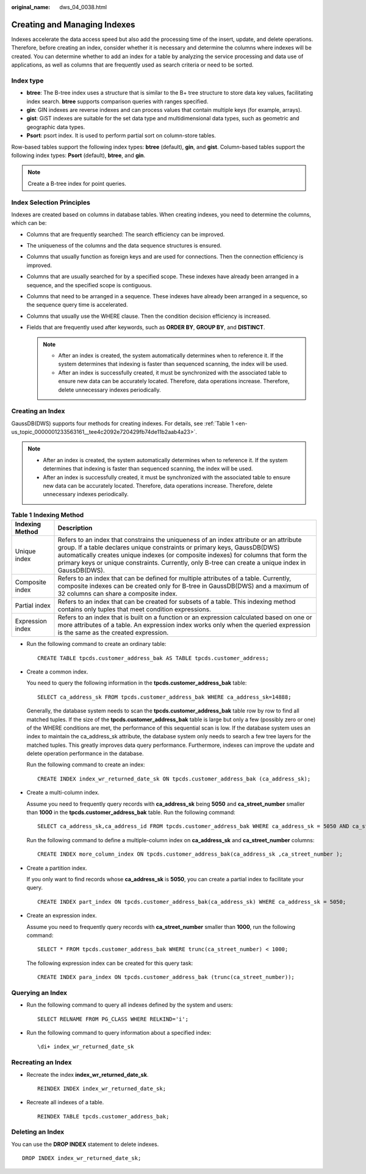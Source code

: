 :original_name: dws_04_0038.html

.. _dws_04_0038:

Creating and Managing Indexes
=============================

Indexes accelerate the data access speed but also add the processing time of the insert, update, and delete operations. Therefore, before creating an index, consider whether it is necessary and determine the columns where indexes will be created. You can determine whether to add an index for a table by analyzing the service processing and data use of applications, as well as columns that are frequently used as search criteria or need to be sorted.

Index type
----------

-  **btree**: The B-tree index uses a structure that is similar to the B+ tree structure to store data key values, facilitating index search. **btree** supports comparison queries with ranges specified.
-  **gin**: GIN indexes are reverse indexes and can process values that contain multiple keys (for example, arrays).
-  **gist**: GiST indexes are suitable for the set data type and multidimensional data types, such as geometric and geographic data types.
-  **Psort**: psort index. It is used to perform partial sort on column-store tables.

Row-based tables support the following index types: **btree** (default), **gin**, and **gist**. Column-based tables support the following index types: **Psort** (default), **btree**, and **gin**.

.. note::

   Create a B-tree index for point queries.

Index Selection Principles
--------------------------

Indexes are created based on columns in database tables. When creating indexes, you need to determine the columns, which can be:

-  Columns that are frequently searched: The search efficiency can be improved.
-  The uniqueness of the columns and the data sequence structures is ensured.
-  Columns that usually function as foreign keys and are used for connections. Then the connection efficiency is improved.
-  Columns that are usually searched for by a specified scope. These indexes have already been arranged in a sequence, and the specified scope is contiguous.
-  Columns that need to be arranged in a sequence. These indexes have already been arranged in a sequence, so the sequence query time is accelerated.
-  Columns that usually use the WHERE clause. Then the condition decision efficiency is increased.
-  Fields that are frequently used after keywords, such as **ORDER BY**, **GROUP BY**, and **DISTINCT**.

   .. note::

      -  After an index is created, the system automatically determines when to reference it. If the system determines that indexing is faster than sequenced scanning, the index will be used.
      -  After an index is successfully created, it must be synchronized with the associated table to ensure new data can be accurately located. Therefore, data operations increase. Therefore, delete unnecessary indexes periodically.

Creating an Index
-----------------

GaussDB(DWS) supports four methods for creating indexes. For details, see :ref:`Table 1 <en-us_topic_0000001233563161__tee4c2092e720429fb74de11b2aab4a23>`.

.. note::

   -  After an index is created, the system automatically determines when to reference it. If the system determines that indexing is faster than sequenced scanning, the index will be used.

   -  After an index is successfully created, it must be synchronized with the associated table to ensure new data can be accurately located. Therefore, data operations increase. Therefore, delete unnecessary indexes periodically.

.. _en-us_topic_0000001233563161__tee4c2092e720429fb74de11b2aab4a23:

.. table:: **Table 1** **Indexing Method**

   +------------------+-----------------------------------------------------------------------------------------------------------------------------------------------------------------------------------------------------------------------------------------------------------------------------------------------------------------------------------------------------------------+
   | Indexing Method  | Description                                                                                                                                                                                                                                                                                                                                                     |
   +==================+=================================================================================================================================================================================================================================================================================================================================================================+
   | Unique index     | Refers to an index that constrains the uniqueness of an index attribute or an attribute group. If a table declares unique constraints or primary keys, GaussDB(DWS) automatically creates unique indexes (or composite indexes) for columns that form the primary keys or unique constraints. Currently, only B-tree can create a unique index in GaussDB(DWS). |
   +------------------+-----------------------------------------------------------------------------------------------------------------------------------------------------------------------------------------------------------------------------------------------------------------------------------------------------------------------------------------------------------------+
   | Composite index  | Refers to an index that can be defined for multiple attributes of a table. Currently, composite indexes can be created only for B-tree in GaussDB(DWS) and a maximum of 32 columns can share a composite index.                                                                                                                                                 |
   +------------------+-----------------------------------------------------------------------------------------------------------------------------------------------------------------------------------------------------------------------------------------------------------------------------------------------------------------------------------------------------------------+
   | Partial index    | Refers to an index that can be created for subsets of a table. This indexing method contains only tuples that meet condition expressions.                                                                                                                                                                                                                       |
   +------------------+-----------------------------------------------------------------------------------------------------------------------------------------------------------------------------------------------------------------------------------------------------------------------------------------------------------------------------------------------------------------+
   | Expression index | Refers to an index that is built on a function or an expression calculated based on one or more attributes of a table. An expression index works only when the queried expression is the same as the created expression.                                                                                                                                        |
   +------------------+-----------------------------------------------------------------------------------------------------------------------------------------------------------------------------------------------------------------------------------------------------------------------------------------------------------------------------------------------------------------+

-  Run the following command to create an ordinary table:

   ::

      CREATE TABLE tpcds.customer_address_bak AS TABLE tpcds.customer_address;

-  Create a common index.

   You need to query the following information in the **tpcds.customer_address_bak** table:

   ::

      SELECT ca_address_sk FROM tpcds.customer_address_bak WHERE ca_address_sk=14888;

   Generally, the database system needs to scan the **tpcds.customer_address_bak** table row by row to find all matched tuples. If the size of the **tpcds.customer_address_bak** table is large but only a few (possibly zero or one) of the WHERE conditions are met, the performance of this sequential scan is low. If the database system uses an index to maintain the ca_address_sk attribute, the database system only needs to search a few tree layers for the matched tuples. This greatly improves data query performance. Furthermore, indexes can improve the update and delete operation performance in the database.

   Run the following command to create an index:

   ::

      CREATE INDEX index_wr_returned_date_sk ON tpcds.customer_address_bak (ca_address_sk);

-  Create a multi-column index.

   Assume you need to frequently query records with **ca_address_sk** being **5050** and **ca_street_number** smaller than **1000** in the **tpcds.customer_address_bak** table. Run the following command:

   ::

      SELECT ca_address_sk,ca_address_id FROM tpcds.customer_address_bak WHERE ca_address_sk = 5050 AND ca_street_number < 1000;

   Run the following command to define a multiple-column index on **ca_address_sk** and **ca_street_number** columns:

   ::

      CREATE INDEX more_column_index ON tpcds.customer_address_bak(ca_address_sk ,ca_street_number );

-  Create a partition index.

   If you only want to find records whose **ca_address_sk** is **5050**, you can create a partial index to facilitate your query.

   ::

      CREATE INDEX part_index ON tpcds.customer_address_bak(ca_address_sk) WHERE ca_address_sk = 5050;

-  Create an expression index.

   Assume you need to frequently query records with **ca_street_number** smaller than **1000**, run the following command:

   ::

      SELECT * FROM tpcds.customer_address_bak WHERE trunc(ca_street_number) < 1000;

   The following expression index can be created for this query task:

   ::

      CREATE INDEX para_index ON tpcds.customer_address_bak (trunc(ca_street_number));

Querying an Index
-----------------

-  Run the following command to query all indexes defined by the system and users:

   ::

      SELECT RELNAME FROM PG_CLASS WHERE RELKIND='i';

-  Run the following command to query information about a specified index:

   ::

      \di+ index_wr_returned_date_sk

Recreating an Index
-------------------

-  Recreate the index **index_wr_returned_date_sk**.

   ::

      REINDEX INDEX index_wr_returned_date_sk;

-  Recreate all indexes of a table.

   ::

      REINDEX TABLE tpcds.customer_address_bak;

Deleting an Index
-----------------

You can use the **DROP INDEX** statement to delete indexes.

::

   DROP INDEX index_wr_returned_date_sk;
